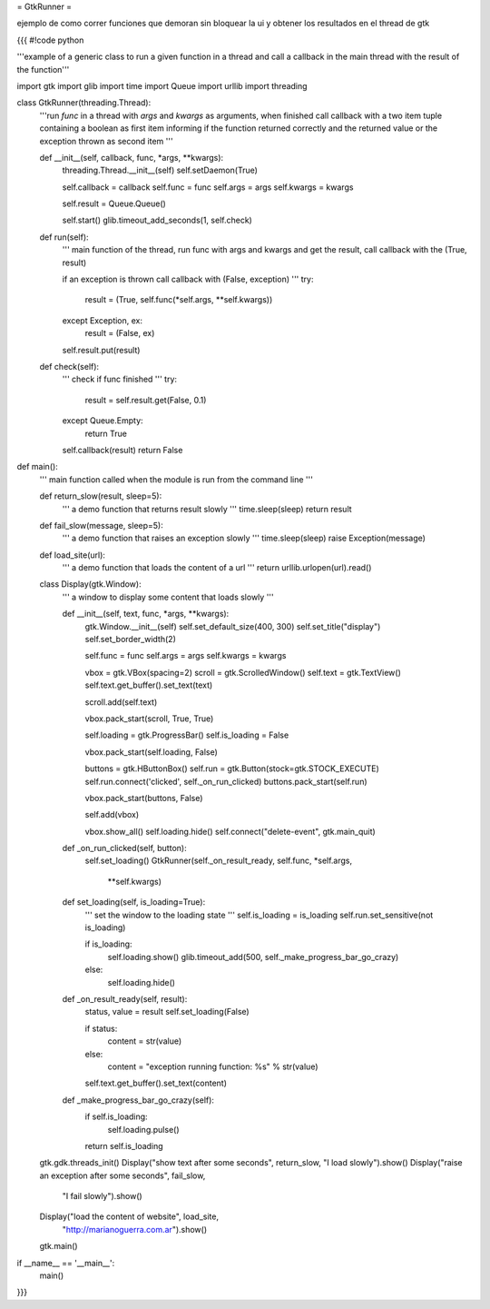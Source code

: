 = GtkRunner =

ejemplo de como correr funciones que demoran sin bloquear la ui y obtener los resultados en el thread de gtk 

{{{
#!code python

'''example of a generic class to run a given function in a thread and call a
callback in the main thread with the result of the function'''

import gtk
import glib
import time
import Queue
import urllib
import threading

class GtkRunner(threading.Thread):
    '''run *func* in a thread with *args* and *kwargs* as arguments, when
    finished call callback with a two item tuple containing a boolean as first
    item informing if the function returned correctly and the returned value or
    the exception thrown as second item
    '''

    def __init__(self, callback, func, *args, **kwargs):
        threading.Thread.__init__(self)
        self.setDaemon(True)

        self.callback = callback
        self.func = func
        self.args = args
        self.kwargs = kwargs

        self.result = Queue.Queue()

        self.start()
        glib.timeout_add_seconds(1, self.check)

    def run(self):
        '''
        main function of the thread, run func with args and kwargs
        and get the result, call callback with the (True, result)

        if an exception is thrown call callback with (False, exception)
        '''
        try:
            result = (True, self.func(*self.args, **self.kwargs))
        except Exception, ex:
            result = (False, ex)

        self.result.put(result)

    def check(self):
        '''
        check if func finished
        '''
        try:
            result = self.result.get(False, 0.1)
        except Queue.Empty:
            return True

        self.callback(result)
        return False


def main():
    '''
    main function called when the module is run from the command line
    '''

    def return_slow(result, sleep=5):
        '''
        a demo function that returns result slowly
        '''
        time.sleep(sleep)
        return result

    def fail_slow(message, sleep=5):
        '''
        a demo function that raises an exception slowly
        '''
        time.sleep(sleep)
        raise Exception(message)

    def load_site(url):
        '''
        a demo function that loads the content of a url
        '''
        return urllib.urlopen(url).read()

    class Display(gtk.Window):
        '''
        a window to display some content that loads slowly
        '''

        def __init__(self, text, func, *args, **kwargs):
            gtk.Window.__init__(self)
            self.set_default_size(400, 300)
            self.set_title("display")
            self.set_border_width(2)

            self.func = func
            self.args = args
            self.kwargs = kwargs

            vbox = gtk.VBox(spacing=2)
            scroll = gtk.ScrolledWindow()
            self.text = gtk.TextView()
            self.text.get_buffer().set_text(text)

            scroll.add(self.text)

            vbox.pack_start(scroll, True, True)

            self.loading = gtk.ProgressBar()
            self.is_loading = False

            vbox.pack_start(self.loading, False)

            buttons = gtk.HButtonBox()
            self.run = gtk.Button(stock=gtk.STOCK_EXECUTE)
            self.run.connect('clicked', self._on_run_clicked)
            buttons.pack_start(self.run)

            vbox.pack_start(buttons, False)

            self.add(vbox)

            vbox.show_all()
            self.loading.hide()
            self.connect("delete-event", gtk.main_quit)

        def _on_run_clicked(self, button):
            self.set_loading()
            GtkRunner(self._on_result_ready, self.func, *self.args,
                    **self.kwargs)

        def set_loading(self, is_loading=True):
            '''
            set the window to the loading state
            '''
            self.is_loading = is_loading
            self.run.set_sensitive(not is_loading)

            if is_loading:
                self.loading.show()
                glib.timeout_add(500, self._make_progress_bar_go_crazy)
            else:
                self.loading.hide()

        def _on_result_ready(self, result):
            status, value = result
            self.set_loading(False)

            if status:
                content = str(value)
            else:
                content = "exception running function: %s" % str(value)

            self.text.get_buffer().set_text(content)

        def _make_progress_bar_go_crazy(self):
            if self.is_loading:
                self.loading.pulse()

            return self.is_loading

    gtk.gdk.threads_init()
    Display("show text after some seconds", return_slow, "I load slowly").show()
    Display("raise an exception after some seconds", fail_slow,
            "I fail slowly").show()
    Display("load the content of website", load_site,
            "http://marianoguerra.com.ar").show()
    gtk.main()

if __name__ == '__main__':
    main()

}}}
